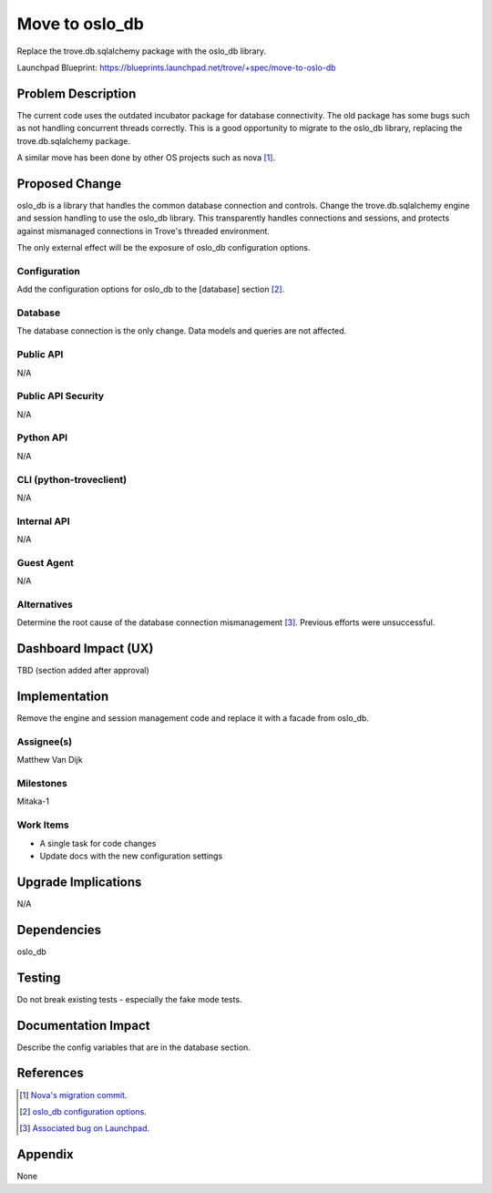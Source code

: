 ..
    This work is licensed under a Creative Commons Attribution 3.0 Unported
    License.

    http://creativecommons.org/licenses/by/3.0/legalcode

..


===============
Move to oslo_db
===============

Replace the trove.db.sqlalchemy package with the oslo_db library.

Launchpad Blueprint:
https://blueprints.launchpad.net/trove/+spec/move-to-oslo-db

Problem Description
===================

The current code uses the outdated incubator package for database
connectivity. The old package has some bugs such as not handling concurrent
threads correctly. This is a good opportunity to migrate to the oslo_db
library, replacing the trove.db.sqlalchemy package.

A similar move has been done by other OS projects such as nova [1]_.

Proposed Change
===============

oslo_db is a library that handles the common database connection and controls.
Change the trove.db.sqlalchemy engine and session handling to use the oslo_db
library. This transparently handles connections and sessions, and protects
against mismanaged connections in Trove's threaded environment.

The only external effect will be the exposure of oslo_db configuration
options.

Configuration
-------------

Add the configuration options for oslo_db to the [database] section [2]_.

Database
--------

The database connection is the only change. Data models and queries are not
affected.

Public API
----------

N/A

Public API Security
-------------------

N/A

Python API
----------

N/A

CLI (python-troveclient)
------------------------

N/A

Internal API
------------

N/A

Guest Agent
-----------

N/A

Alternatives
------------

Determine the root cause of the database connection mismanagement [3]_.
Previous efforts were unsuccessful.


Dashboard Impact (UX)
=====================

TBD (section added after approval)


Implementation
==============

Remove the engine and session management code and replace it with a facade
from oslo_db.

Assignee(s)
-----------

Matthew Van Dijk

Milestones
----------

Mitaka-1

Work Items
----------

* A single task for code changes
* Update docs with the new configuration settings

Upgrade Implications
====================

N/A

Dependencies
============

oslo_db

Testing
=======

Do not break existing tests - especially the fake mode tests.

Documentation Impact
====================

Describe the config variables that are in the database section.

References
==========

.. [1] `Nova's migration commit <https://review.openstack.org/#/c/101901/>`_.
.. [2] `oslo_db configuration options <http://docs.openstack.org/developer/oslo.db/opts.html#database?>`_.
.. [3] `Associated bug on Launchpad <https://bugs.launchpad.net/trove/+bug/1481493>`_.

Appendix
========

None
